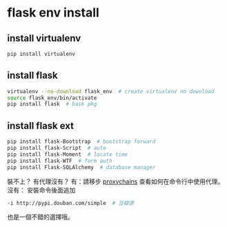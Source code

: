 * flask env install
** install virtualenv
#+begin_src bash
pip install virtualenv
#+end_src
** install flask
#+begin_src bash
virtualenv --no-download flask_env  # create virtualenv no download
source flask_env/bin/activate
pip install flask  # bask pkg
#+end_src
** install flask ext
#+begin_src bash
pip install flask-Bootstrap  # bootstrap forward
pip install flask-Script  # auto
pip install flask-Moment  # locate time
pip install flask-WTF  # form auth
pip install Flask-SQLAlchemy  # database manager
#+end_src
裝不上？
有代理沒有？
有：請移步
  [[http://blog.flytrap.top/linux/proxychains.html][proxychains]]
  查看如何在命令行中使用代理。
沒有：
  安裝命令後面追加
#+begin_src bash
-i http://pypi.douban.com/simple  # 豆瓣源
#+end_src
也是一個不錯的選擇哦。

